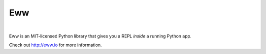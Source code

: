 Eww
===

.. image:: https://travis-ci.org/py-eww/eww.svg?branch=master
    :target: https://travis-ci.org/py-eww/eww
.. image:: https://img.shields.io/coveralls/py-eww/eww.svg
    :target: https://coveralls.io/r/py-eww/eww
.. image:: https://readthedocs.org/projects/eww/badge/?version=latest
    :target: https://readthedocs.org/projects/eww/?badge=latest

|

Eww is an MIT-licensed Python library that gives you a REPL *inside* a running Python app.

Check out http://eww.io for more information.